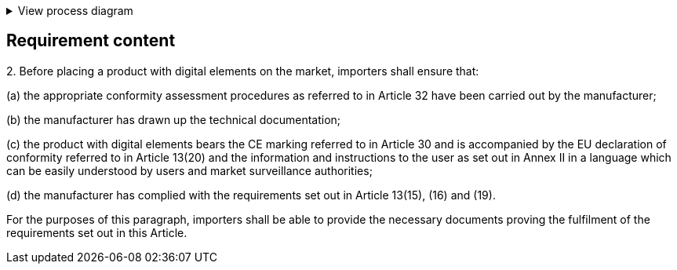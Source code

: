 .View process diagram
[%collapsible]
====
{{#graph}}
  "model": "secdeva/graphModels/processDiagram",
  "view": "secdeva/graphViews/complianceRequirement"
{{/graph}}
====

== Requirement content

2.{empty} Before placing a product with digital elements on the market, importers shall ensure that:

(a) the appropriate conformity assessment procedures as referred to in Article 32 have been carried out by the manufacturer;

(b) the manufacturer has drawn up the technical documentation;

(c) the product with digital elements bears the CE marking referred to in Article 30 and is accompanied by the EU declaration of conformity referred to in Article 13(20) and the information and instructions to the user as set out in Annex II in a language which can be easily understood by users and market surveillance authorities;

(d) the manufacturer has complied with the requirements set out in Article 13(15), (16) and (19).

For the purposes of this paragraph, importers shall be able to provide the necessary documents proving the fulfilment of the requirements set out in this Article.

